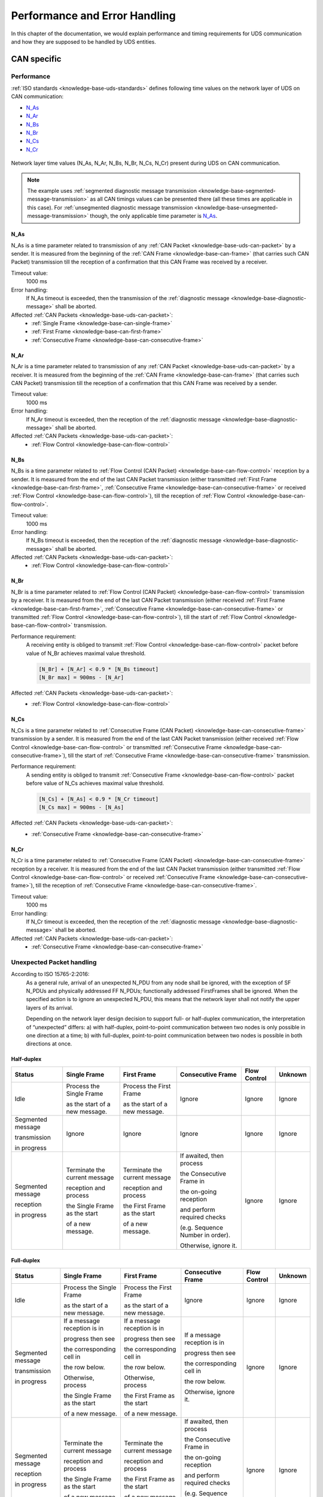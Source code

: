 Performance and Error Handling
==============================
In this chapter of the documentation, we would explain performance and timing requirements for UDS communication
and how they are supposed to be handled by UDS entities.


CAN specific
------------

Performance
```````````
:ref:`ISO standards <knowledge-base-uds-standards>` defines following time values on the network layer of UDS
on CAN communication:

- N_As_
- N_Ar_
- N_Bs_
- N_Br_
- N_Cs_
- N_Cr_

.. figure:: ../../images/CAN_Timings.png
    :alt: Diagnostic on CAN timings
    :figclass: align-center
    :width: 100%

    Network layer time values (N_As, N_Ar, N_Bs, N_Br, N_Cs, N_Cr) present during UDS on CAN communication.

.. note::
  The example uses :ref:`segmented diagnostic message transmission <knowledge-base-segmented-message-transmission>`
  as all CAN timings values can be presented there (all these times are applicable in this case).
  For :ref:`unsegmented diagnostic message transmission <knowledge-base-unsegmented-message-transmission>` though,
  the only applicable time parameter is N_As_.


.. _knowledge-base-can-n-as:

N_As
''''
N_As is a time parameter related to transmission of any :ref:`CAN Packet <knowledge-base-uds-can-packet>` by a sender.
It is measured from the beginning of the :ref:`CAN Frame <knowledge-base-can-frame>` (that carries such CAN Packet)
transmission till the reception of a confirmation that this CAN Frame was received by a receiver.

Timeout value:
  1000 ms

Error handling:
  If N_As timeout is exceeded, then the transmission of
  the :ref:`diagnostic message <knowledge-base-diagnostic-message>` shall be aborted.

Affected :ref:`CAN Packets <knowledge-base-uds-can-packet>`:
  - :ref:`Single Frame <knowledge-base-can-single-frame>`
  - :ref:`First Frame <knowledge-base-can-first-frame>`
  - :ref:`Consecutive Frame <knowledge-base-can-consecutive-frame>`


.. _knowledge-base-can-n-ar:

N_Ar
''''
N_Ar is a time parameter related to transmission of any :ref:`CAN Packet <knowledge-base-uds-can-packet>` by a receiver.
It is measured from the beginning of the :ref:`CAN Frame <knowledge-base-can-frame>` (that carries such CAN Packet)
transmission till the reception of a confirmation that this CAN Frame was received by a sender.

Timeout value:
  1000 ms

Error handling:
  If N_Ar timeout is exceeded, then the reception of the :ref:`diagnostic message <knowledge-base-diagnostic-message>`
  shall be aborted.

Affected :ref:`CAN Packets <knowledge-base-uds-can-packet>`:
  - :ref:`Flow Control <knowledge-base-can-flow-control>`


.. _knowledge-base-can-n-bs:

N_Bs
''''
N_Bs is a time parameter related to :ref:`Flow Control (CAN Packet) <knowledge-base-can-flow-control>` reception
by a sender. It is measured from the end of the last CAN Packet transmission (either transmitted
:ref:`First Frame <knowledge-base-can-first-frame>`, :ref:`Consecutive Frame <knowledge-base-can-consecutive-frame>`
or received :ref:`Flow Control <knowledge-base-can-flow-control>`), till the reception of
:ref:`Flow Control <knowledge-base-can-flow-control>`.

Timeout value:
  1000 ms

Error handling:
  If N_Bs timeout is exceeded, then the reception of the :ref:`diagnostic message <knowledge-base-diagnostic-message>`
  shall be aborted.

Affected :ref:`CAN Packets <knowledge-base-uds-can-packet>`:
  - :ref:`Flow Control <knowledge-base-can-flow-control>`


.. _knowledge-base-can-n-br:

N_Br
''''
N_Br is a time parameter related to :ref:`Flow Control (CAN Packet) <knowledge-base-can-flow-control>` transmission
by a receiver. It is measured from the end of the last CAN Packet transmission (either received
:ref:`First Frame <knowledge-base-can-first-frame>`, :ref:`Consecutive Frame <knowledge-base-can-consecutive-frame>`
or transmitted :ref:`Flow Control <knowledge-base-can-flow-control>`), till the start of
:ref:`Flow Control <knowledge-base-can-flow-control>` transmission.

Performance requirement:
  A receiving entity is obliged to transmit :ref:`Flow Control <knowledge-base-can-flow-control>` packet before value
  of N_Br achieves maximal value threshold.

  .. code-block::

    [N_Br] + [N_Ar] < 0.9 * [N_Bs timeout]
    [N_Br max] = 900ms - [N_Ar]

Affected :ref:`CAN Packets <knowledge-base-uds-can-packet>`:
  - :ref:`Flow Control <knowledge-base-can-flow-control>`


.. _knowledge-base-can-n-cs:

N_Cs
''''
N_Cs is a time parameter related to :ref:`Consecutive Frame (CAN Packet) <knowledge-base-can-consecutive-frame>`
transmission by a sender. It is measured from the end of the last CAN Packet transmission (either received
:ref:`Flow Control <knowledge-base-can-flow-control>` or transmitted
:ref:`Consecutive Frame <knowledge-base-can-consecutive-frame>`), till the start of
:ref:`Consecutive Frame <knowledge-base-can-consecutive-frame>` transmission.

Performance requirement:
  A sending entity is obliged to transmit :ref:`Consecutive Frame <knowledge-base-can-flow-control>` packet before value
  of N_Cs achieves maximal value threshold.

  .. code-block::

    [N_Cs] + [N_As] < 0.9 * [N_Cr timeout]
    [N_Cs max] = 900ms - [N_As]

Affected :ref:`CAN Packets <knowledge-base-uds-can-packet>`:
  - :ref:`Consecutive Frame <knowledge-base-can-consecutive-frame>`


.. _knowledge-base-can-n-cr:

N_Cr
''''
N_Cr is a time parameter related to :ref:`Consecutive Frame (CAN Packet) <knowledge-base-can-consecutive-frame>`
reception by a receiver. It is measured from the end of the last CAN Packet transmission (either transmitted
:ref:`Flow Control <knowledge-base-can-flow-control>` or received
:ref:`Consecutive Frame <knowledge-base-can-consecutive-frame>`), till the reception of
:ref:`Consecutive Frame <knowledge-base-can-consecutive-frame>`.

Timeout value:
  1000 ms

Error handling:
  If N_Cr timeout is exceeded, then the reception of the :ref:`diagnostic message <knowledge-base-diagnostic-message>`
  shall be aborted.

Affected :ref:`CAN Packets <knowledge-base-uds-can-packet>`:
  - :ref:`Consecutive Frame <knowledge-base-can-consecutive-frame>`


.. _knowledge-base-can-unexpected-packet-arrival:

Unexpected Packet handling
``````````````````````````
According to ISO 15765-2:2016:
    As a general rule, arrival of an unexpected N_PDU from any node shall be ignored, with the exception of SF N_PDUs
    and physically addressed FF N_PDUs; functionally addressed FirstFrames shall be ignored.
    When the specified action is to ignore an unexpected N_PDU, this means that the network layer shall not notify
    the upper layers of its arrival.

    Depending on the network layer design decision to support full- or half-duplex communication, the interpretation
    of “unexpected” differs:
    a) with half-duplex, point-to-point communication between two nodes is only possible in one direction at a time;
    b) with full-duplex, point-to-point communication between two nodes is possible in both directions at once.


Half-duplex
'''''''''''
+-------------------+--------------------------------+--------------------------------+----------------------------------+--------------+---------+
|       Status      |          Single Frame          |           First Frame          |         Consecutive Frame        | Flow Control | Unknown |
+===================+================================+================================+==================================+==============+=========+
| Idle              | Process the Single Frame       | Process the First Frame        | Ignore                           | Ignore       | Ignore  |
|                   |                                |                                |                                  |              |         |
|                   | as the start of a new message. | as the start of a new message. |                                  |              |         |
+-------------------+--------------------------------+--------------------------------+----------------------------------+--------------+---------+
| Segmented message | Ignore                         | Ignore                         | Ignore                           | Ignore       | Ignore  |
|                   |                                |                                |                                  |              |         |
| transmission      |                                |                                |                                  |              |         |
|                   |                                |                                |                                  |              |         |
| in progress       |                                |                                |                                  |              |         |
+-------------------+--------------------------------+--------------------------------+----------------------------------+--------------+---------+
| Segmented message | Terminate the current message  | Terminate the current message  | If awaited, then process         | Ignore       | Ignore  |
|                   |                                |                                |                                  |              |         |
| reception         | reception and process          | reception and process          | the Consecutive Frame in         |              |         |
|                   |                                |                                |                                  |              |         |
| in progress       | the Single Frame as the start  | the First Frame as the start   | the on-going reception           |              |         |
|                   |                                |                                |                                  |              |         |
|                   | of a new message.              | of a new message.              | and perform required checks      |              |         |
|                   |                                |                                |                                  |              |         |
|                   |                                |                                | (e.g. Sequence Number in order). |              |         |
|                   |                                |                                |                                  |              |         |
|                   |                                |                                | Otherwise, ignore it.            |              |         |
+-------------------+--------------------------------+--------------------------------+----------------------------------+--------------+---------+


Full-duplex
'''''''''''
+-------------------+--------------------------------+--------------------------------+----------------------------------+--------------+---------+
|       Status      |          Single Frame          |           First Frame          |         Consecutive Frame        | Flow Control | Unknown |
+===================+================================+================================+==================================+==============+=========+
| Idle              | Process the Single Frame       | Process the First Frame        | Ignore                           | Ignore       | Ignore  |
|                   |                                |                                |                                  |              |         |
|                   | as the start of a new message. | as the start of a new message. |                                  |              |         |
+-------------------+--------------------------------+--------------------------------+----------------------------------+--------------+---------+
| Segmented message | If a message reception is in   | If a message reception is in   | If a message reception is in     | Ignore       | Ignore  |
|                   |                                |                                |                                  |              |         |
| transmission      | progress then see              | progress then see              | progress then see                |              |         |
|                   |                                |                                |                                  |              |         |
| in progress       | the corresponding cell in      | the corresponding cell in      | the corresponding cell in        |              |         |
|                   |                                |                                |                                  |              |         |
|                   | the row below.                 | the row below.                 | the row below.                   |              |         |
|                   |                                |                                |                                  |              |         |
|                   | Otherwise, process             | Otherwise, process             | Otherwise, ignore it.            |              |         |
|                   |                                |                                |                                  |              |         |
|                   | the Single Frame as the start  | the First Frame as the start   |                                  |              |         |
|                   |                                |                                |                                  |              |         |
|                   | of a new message.              | of a new message.              |                                  |              |         |
+-------------------+--------------------------------+--------------------------------+----------------------------------+--------------+---------+
| Segmented message | Terminate the current message  | Terminate the current message  | If awaited, then process         | Ignore       | Ignore  |
|                   |                                |                                |                                  |              |         |
| reception         | reception and process          | reception and process          | the Consecutive Frame in         |              |         |
|                   |                                |                                |                                  |              |         |
| in progress       | the Single Frame as the start  | the First Frame as the start   | the on-going reception           |              |         |
|                   |                                |                                |                                  |              |         |
|                   | of a new message.              | of a new message.              | and perform required checks      |              |         |
|                   |                                |                                |                                  |              |         |
|                   |                                |                                | (e.g. Sequence Number in order). |              |         |
|                   |                                |                                |                                  |              |         |
|                   |                                |                                | Otherwise, ignore it.            |              |         |
+-------------------+--------------------------------+--------------------------------+----------------------------------+--------------+---------+
